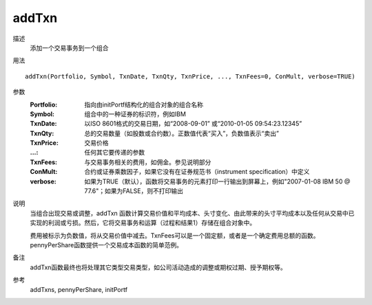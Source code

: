 addTxn
======

描述
    添加一个交易事务到一个组合

用法
::

    addTxn(Portfolio, Symbol, TxnDate, TxnQty, TxnPrice, ..., TxnFees=0, ConMult, verbose=TRUE)

参数
    :Portfolio: 指向由initPortf结构化的组合对象的组合名称
    :Symbol: 组合中的一种证券的标识符，例如IBM
    :TxnDate: 以ISO 8601格式的交易日期，如“2008-09-01” 或“2010-01-05 09:54:23.12345”
    :TxnQty: 总的交易数量（如股数或合约数）。正数值代表“买入”，负数值表示“卖出”
    :TxnPrice: 交易价格
    :...: 任何其它要传递的参数
    :TxnFees: 与交易事务相关的费用，如佣金。参见说明部分
    :ConMult: 合约或证券乘数因子，如果它没有在证券规范书（instrument specification）中定义
    :verbose: 如果为TRUE（默认），函数将交易事务的元素打印一行输出到屏幕上，例如"2007-01-08 IBM 50 @ 77.6"；如果为FALSE，则不打印输出

说明
    当组合出现交易或调整，addTxn 函数计算交易价值和平均成本、头寸变化、由此带来的头寸平均成本以及任何从交易中已实现的利润或亏损。然后，它将交易事务和运算（过程和结果1）存储在组合对象中。

    费用被标示为负数值，将从交易价值中减去。TxnFees可以是一个固定额，或者是一个确定费用总额的函数。pennyPerShare函数提供一个交易成本函数的简单范例。

备注
    addTxn函数最终也将处理其它类型交易类型，如公司活动造成的调整或期权过期、授予期权等。
参考
    addTxns, pennyPerShare, initPortf
